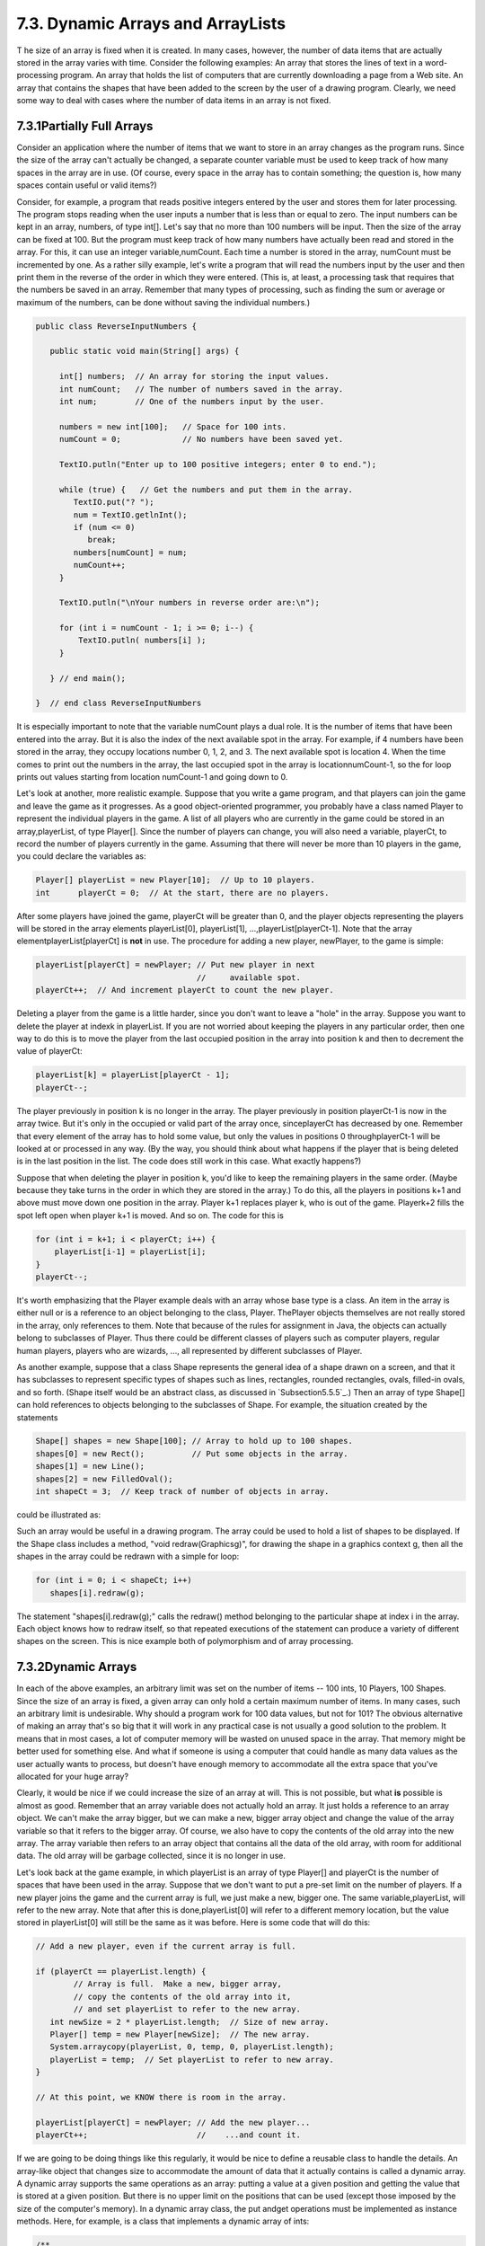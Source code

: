
7.3. Dynamic Arrays and ArrayLists
----------------------------------



T he size of an array is fixed when it is created. In many cases,
however, the number of data items that are actually stored in the
array varies with time. Consider the following examples: An array that
stores the lines of text in a word-processing program. An array that
holds the list of computers that are currently downloading a page from
a Web site. An array that contains the shapes that have been added to
the screen by the user of a drawing program. Clearly, we need some way
to deal with cases where the number of data items in an array is not
fixed.





7.3.1Partially Full Arrays
~~~~~~~~~~~~~~~~~~~~~~~~~~

Consider an application where the number of items that we want to
store in an array changes as the program runs. Since the size of the
array can't actually be changed, a separate counter variable must be
used to keep track of how many spaces in the array are in use. (Of
course, every space in the array has to contain something; the
question is, how many spaces contain useful or valid items?)

Consider, for example, a program that reads positive integers entered
by the user and stores them for later processing. The program stops
reading when the user inputs a number that is less than or equal to
zero. The input numbers can be kept in an array, numbers, of type
int[]. Let's say that no more than 100 numbers will be input. Then the
size of the array can be fixed at 100. But the program must keep track
of how many numbers have actually been read and stored in the array.
For this, it can use an integer variable,numCount. Each time a number
is stored in the array, numCount must be incremented by one. As a
rather silly example, let's write a program that will read the numbers
input by the user and then print them in the reverse of the order in
which they were entered. (This is, at least, a processing task that
requires that the numbers be saved in an array. Remember that many
types of processing, such as finding the sum or average or maximum of
the numbers, can be done without saving the individual numbers.)


.. code-block:: java

    public class ReverseInputNumbers {
    
       public static void main(String[] args) {
       
         int[] numbers;  // An array for storing the input values.
         int numCount;   // The number of numbers saved in the array.
         int num;        // One of the numbers input by the user.
         
         numbers = new int[100];   // Space for 100 ints.
         numCount = 0;             // No numbers have been saved yet.
         
         TextIO.putln("Enter up to 100 positive integers; enter 0 to end.");
         
         while (true) {   // Get the numbers and put them in the array.
            TextIO.put("? ");
            num = TextIO.getlnInt();
            if (num <= 0)
               break;
            numbers[numCount] = num;
            numCount++;
         }
         
         TextIO.putln("\nYour numbers in reverse order are:\n");
         
         for (int i = numCount - 1; i >= 0; i--) {
             TextIO.putln( numbers[i] );
         }
         
       } // end main();
       
    }  // end class ReverseInputNumbers


It is especially important to note that the variable numCount plays a
dual role. It is the number of items that have been entered into the
array. But it is also the index of the next available spot in the
array. For example, if 4 numbers have been stored in the array, they
occupy locations number 0, 1, 2, and 3. The next available spot is
location 4. When the time comes to print out the numbers in the array,
the last occupied spot in the array is locationnumCount-1, so the for
loop prints out values starting from location numCount-1 and going
down to 0.

Let's look at another, more realistic example. Suppose that you write
a game program, and that players can join the game and leave the game
as it progresses. As a good object-oriented programmer, you probably
have a class named Player to represent the individual players in the
game. A list of all players who are currently in the game could be
stored in an array,playerList, of type Player[]. Since the number of
players can change, you will also need a variable, playerCt, to record
the number of players currently in the game. Assuming that there will
never be more than 10 players in the game, you could declare the
variables as:


.. code-block:: java

    Player[] playerList = new Player[10];  // Up to 10 players.
    int      playerCt = 0;  // At the start, there are no players.


After some players have joined the game, playerCt will be greater than
0, and the player objects representing the players will be stored in
the array elements playerList[0], playerList[1],
...,playerList[playerCt-1]. Note that the array
elementplayerList[playerCt] is **not** in use. The procedure for
adding a new player, newPlayer, to the game is simple:


.. code-block:: java

    playerList[playerCt] = newPlayer; // Put new player in next
                                      //     available spot.
    playerCt++;  // And increment playerCt to count the new player.


Deleting a player from the game is a little harder, since you don't
want to leave a "hole" in the array. Suppose you want to delete the
player at indexk in playerList. If you are not worried about keeping
the players in any particular order, then one way to do this is to
move the player from the last occupied position in the array into
position k and then to decrement the value of playerCt:


.. code-block:: java

    playerList[k] = playerList[playerCt - 1];
    playerCt--;


The player previously in position k is no longer in the array. The
player previously in position playerCt-1 is now in the array twice.
But it's only in the occupied or valid part of the array once,
sinceplayerCt has decreased by one. Remember that every element of the
array has to hold some value, but only the values in positions 0
throughplayerCt-1 will be looked at or processed in any way. (By the
way, you should think about what happens if the player that is being
deleted is in the last position in the list. The code does still work
in this case. What exactly happens?)

Suppose that when deleting the player in position k, you'd like to
keep the remaining players in the same order. (Maybe because they take
turns in the order in which they are stored in the array.) To do this,
all the players in positions k+1 and above must move down one position
in the array. Player k+1 replaces player k, who is out of the game.
Playerk+2 fills the spot left open when player k+1 is moved. And so
on. The code for this is


.. code-block:: java

    for (int i = k+1; i < playerCt; i++) {
        playerList[i-1] = playerList[i];
    }
    playerCt--;





It's worth emphasizing that the Player example deals with an array
whose base type is a class. An item in the array is either null or is
a reference to an object belonging to the class, Player. ThePlayer
objects themselves are not really stored in the array, only references
to them. Note that because of the rules for assignment in Java, the
objects can actually belong to subclasses of Player. Thus there could
be different classes of players such as computer players, regular
human players, players who are wizards, ..., all represented by
different subclasses of Player.

As another example, suppose that a class Shape represents the general
idea of a shape drawn on a screen, and that it has subclasses to
represent specific types of shapes such as lines, rectangles, rounded
rectangles, ovals, filled-in ovals, and so forth. (Shape itself would
be an abstract class, as discussed in `Subsection5.5.5`_.) Then an
array of type Shape[] can hold references to objects belonging to the
subclasses of Shape. For example, the situation created by the
statements


.. code-block:: java

    Shape[] shapes = new Shape[100]; // Array to hold up to 100 shapes.
    shapes[0] = new Rect();          // Put some objects in the array.
    shapes[1] = new Line(); 
    shapes[2] = new FilledOval(); 
    int shapeCt = 3;  // Keep track of number of objects in array.


could be illustrated as:



Such an array would be useful in a drawing program. The array could be
used to hold a list of shapes to be displayed. If the Shape class
includes a method, "void redraw(Graphicsg)", for drawing the shape in
a graphics context g, then all the shapes in the array could be
redrawn with a simple for loop:


.. code-block:: java

    for (int i = 0; i < shapeCt; i++)
       shapes[i].redraw(g);


The statement "shapes[i].redraw(g);" calls the redraw() method
belonging to the particular shape at index i in the array. Each object
knows how to redraw itself, so that repeated executions of the
statement can produce a variety of different shapes on the screen.
This is nice example both of polymorphism and of array processing.





7.3.2Dynamic Arrays
~~~~~~~~~~~~~~~~~~~

In each of the above examples, an arbitrary limit was set on the
number of items -- 100 ints, 10 Players, 100 Shapes. Since the size of
an array is fixed, a given array can only hold a certain maximum
number of items. In many cases, such an arbitrary limit is
undesirable. Why should a program work for 100 data values, but not
for 101? The obvious alternative of making an array that's so big that
it will work in any practical case is not usually a good solution to
the problem. It means that in most cases, a lot of computer memory
will be wasted on unused space in the array. That memory might be
better used for something else. And what if someone is using a
computer that could handle as many data values as the user actually
wants to process, but doesn't have enough memory to accommodate all
the extra space that you've allocated for your huge array?

Clearly, it would be nice if we could increase the size of an array at
will. This is not possible, but what **is** possible is almost as
good. Remember that an array variable does not actually hold an array.
It just holds a reference to an array object. We can't make the array
bigger, but we can make a new, bigger array object and change the
value of the array variable so that it refers to the bigger array. Of
course, we also have to copy the contents of the old array into the
new array. The array variable then refers to an array object that
contains all the data of the old array, with room for additional data.
The old array will be garbage collected, since it is no longer in use.

Let's look back at the game example, in which playerList is an array
of type Player[] and playerCt is the number of spaces that have been
used in the array. Suppose that we don't want to put a pre-set limit
on the number of players. If a new player joins the game and the
current array is full, we just make a new, bigger one. The same
variable,playerList, will refer to the new array. Note that after this
is done,playerList[0] will refer to a different memory location, but
the value stored in playerList[0] will still be the same as it was
before. Here is some code that will do this:


.. code-block:: java

    // Add a new player, even if the current array is full.
    
    if (playerCt == playerList.length) {
            // Array is full.  Make a new, bigger array,
            // copy the contents of the old array into it,
            // and set playerList to refer to the new array.
       int newSize = 2 * playerList.length;  // Size of new array.
       Player[] temp = new Player[newSize];  // The new array.
       System.arraycopy(playerList, 0, temp, 0, playerList.length);
       playerList = temp;  // Set playerList to refer to new array.
    }
    
    // At this point, we KNOW there is room in the array.
    
    playerList[playerCt] = newPlayer; // Add the new player...
    playerCt++;                       //    ...and count it.


If we are going to be doing things like this regularly, it would be
nice to define a reusable class to handle the details. An array-like
object that changes size to accommodate the amount of data that it
actually contains is called a dynamic array. A dynamic array supports
the same operations as an array: putting a value at a given position
and getting the value that is stored at a given position. But there is
no upper limit on the positions that can be used (except those imposed
by the size of the computer's memory). In a dynamic array class, the
put andget operations must be implemented as instance methods. Here,
for example, is a class that implements a dynamic array of ints:


.. code-block:: java

    /**
     *  An object of type DynamicArrayOfInt acts like an array of int
     *  of unlimited size.  The notation A.get(i) must be used instead
     *  of A[i], and A.set(i,v) must be used instead of A[i] = v.
     */
    public class DynamicArrayOfInt {
    
       private int[] data;  // An array to hold the data.
    
       /**
        * Constructor creates an array with an initial size of 1,
        * but the array size will be increased whenever a reference
        * is made to an array position that does not yet exist.
        */   
       public DynamicArrayOfInt() {
          data = new int[1];
       }
       
       /**
        *  Get the value from the specified position in the array.
        *  Since all array elements are initialized to zero, when the
        *  specified position lies outside the actual physical size
        *  of the data array, a value of 0 is returned.  Note that
        *  a negative value of position will still produce an
        *  ArrayIndexOutOfBoundsException.
        */
       public int get(int position) {
          if (position >= data.length)
             return 0;
          else
             return data[position];
       }
       
       /**
        *  Store the value in the specified position in the array.
        *  The data array will increase in size to include this
        *  position, if necessary.
        */
       public void put(int position, int value) {
          if (position >= data.length) {
                 // The specified position is outside the actual size of
                 // the data array.  Double the size, or if that still does
                 // not include the specified position, set the new size
                 // to 2*position. 
             int newSize = 2 * data.length;
             if (position >= newSize)
                newSize = 2 * position;
             int[] newData = new int[newSize];
             System.arraycopy(data, 0, newData, 0, data.length);
             data = newData;
                 // The following line is for demonstration purposes only !!
             System.out.println("Size of dynamic array increased to " + newSize);
          }
          data[position] = value;
       }
    
    } // end class DynamicArrayOfInt


The data in a DynamicArrayOfInt object is actually stored in a regular
array, but that array is discarded and replaced by a bigger array
whenever necessary. If numbers is a variable of typeDynamicArrayOfInt,
then the command numbers.put(pos,val) stores the value val at position
number pos in the dynamic array. The function numbers.get(pos) returns
the value stored at position number pos.

The first example in this section used an array to store positive
integers input by the user. We can rewrite that example to use
aDynamicArrayOfInt. A reference to numbers[i] is replaced
bynumbers.get(i). The statement "numbers[numCount] = num;" is replaced
by "numbers.put(numCount,num);". Here's the program:


.. code-block:: java

    public class ReverseWithDynamicArray {
    
       public static void main(String[] args) {
      
          DynamicArrayOfInt numbers;  // To hold the input numbers.
          int numCount;  // The number of numbers stored in the array.
          int num;    // One of the numbers input by the user.
        
          numbers = new DynamicArrayOfInt();
          numCount = 0;
        
          TextIO.putln("Enter some positive integers; Enter 0 to end");
          while (true) {  // Get numbers and put them in the dynamic array.
             TextIO.put("? ");
             num = TextIO.getlnInt();
             if (num <= 0)
                break;
             numbers.put(numCount, num);  // Store num in the dynamic array.
             numCount++;
          }
        
          TextIO.putln("\nYour numbers in reverse order are:\n");
        
          for (int i = numCount - 1; i >= 0; i--) {
              TextIO.putln( numbers.get(i) );  // Print the i-th number.
          }
        
       } // end main();
      
    }  // end class ReverseWithDynamicArray


The following applet simulates this program. I've included an output
statement in the DynamicArrayOfInt class. This statement will inform
you each time the data array increases in size. (Of course, the output
statement doesn't really belong in the class. It's included here for
demonstration purposes.)







7.3.3ArrrayLists
~~~~~~~~~~~~~~~~

The DynamicArrayOfInt class could be used in any situation where an
array of int with no preset limit on the size is needed. However, if
we want to store Shapes instead of ints, we would have to define a new
class to do it. That class, probably named "DynamicArrayOfShape",
would look exactly the same as theDynamicArrayOfInt class except that
everywhere the type "int" appears, it would be replaced by the type
"Shape". Similarly, we could define a DynamicArrayOfDouble class, a
DynamicArrayOfPlayer class, and so on. But there is something a little
silly about this, since all these classes are close to being
identical. It would be nice to be able to write some kind of source
code, once and for all, that could be used to generate any of these
classes on demand, given the type of value that we want to store. This
would be an example of generic programming. Some programming
languages, including C++, have had support for generic programming for
some time. With version 5.0, Java introduced true generic programming,
but even before that it had something that was very similar: One can
come close to generic programming in Java by working with data
structures that contain elements of type Object. We will first
consider the almost-generic programming that has been available in
Java from the beginning, and then we will look at the change that was
introduced in Java 5.0. A full discussion of generic programming will
be given in :doc:`Chapter 10</10/index>`.

In Java, every class is a subclass of the class named Object. This
means that every object can be assigned to a variable of type Object.
Any object can be put into an array of type Object[]. If we defined
aDynamicArrayOfObject class, then we could store objects of any type.
This is not true generic programming, and it doesn't apply to the
primitive types such as int and double. But it does come close. In
fact, there is no need for us to define a DynamicArrayOfObject class.
Java already has a standard class named ArrayList that serves much the
same purpose. The ArrayList class is in the packagejava.util, so if
you want to use it in a program, you should put the directive "import
java.util.ArrayList;" at the beginning of your source code file.

The ArrayList class differs from my DynamicArrayOfInt class in that an
ArrayList object always has a definite size, and it is illegal to
refer to a position in the ArrayList that lies outside its size. In
this, an ArrayList is more like a regular array. However, the size of
an ArrayList can be increased at will. TheArrayList class defines many
instance methods. I'll describe some of the most useful. Suppose that
list is a variable of typeArrayList. Then we have:


+ list.size() -- This function returns the current size of the
  ArrayList. The only valid positions in the list are numbers in the
  range 0 to list.size()-1. Note that the size can be zero. A call to
  the default constructor new ArrayList() creates an ArrayList of size
  zero.
+ list.add(obj) -- Adds an object onto the end of the list, increasing
  the size by1. The parameter,obj, can refer to an object of any type,
  or it can be null.
+ list.get(N) -- This function returns the value stored at position N
  in the ArrayList. N must be an integer in the range 0 to
  list.size()-1. IfN is outside this range, an error of type
  IndexOutOfBoundsException occurs. Calling this function is similar to
  referring to A[N] for an array, A, except that you can't use
  list.get(N) on the left side of an assignment statement.
+ list.set(N, obj) -- Assigns the object, obj, to position N in the
  ArrayList, replacing the item previously stored at position N. The
  integerN must be in the range from 0 to list.size()-1. A call to this
  function is equivalent to the command A[N]=obj for an array A.
+ list.remove(obj) -- If the specified object occurs somewhere in the
  ArrayList, it is removed from the list. Any items in the list that
  come after the removed item are moved down one position. The size of
  the ArrayList decreases by 1. If obj occurs more than once in the
  list, only the first copy is removed.
+ list.remove(N) -- For an integer,N, this removes the N-th item in
  the ArrayList.N must be in the range 0 to list.size()-1. Any items in
  the list that come after the removed item are moved down one position.
  The size of the ArrayList decreases by 1.
+ list.indexOf(obj) -- A function that searches for the object, obj,
  in the ArrayList. If the object is found in the list, then the
  position number where it is found is returned. If the object is not
  found, then -1 is returned.


For example, suppose again that players in a game are represented by
objects of type Player. The players currently in the game could be
stored in an ArrayList named players. This variable would be declared
as


.. code-block:: java

    ArrayList players;


and initialized to refer to a new, empty ArrayList object with


.. code-block:: java

    players = new ArrayList();


If newPlayer is a variable that refers to a Player object, the new
player would be added to the ArrayList and to the game by saying


.. code-block:: java

    players.add(newPlayer);


and if player number i leaves the game, it is only necessary to say


.. code-block:: java

    players.remove(i);


Or, if player is a variable that refers to the Player that is to be
removed, you could say


.. code-block:: java

    players.remove(player);


All this works very nicely. The only slight difficulty arises when you
use the function players.get(i) to get the value stored at positioni
in the ArrayList. The return type of this function isObject. In this
case the object that is returned by the function is actually of type
Player. In order to do anything useful with the returned value, it's
usually necessary to type-cast it to typePlayer:


.. code-block:: java

    Player plr = (Player)players.get(i);


For example, if the Player class includes an instance methodmakeMove()
that is called to allow a player to make a move in the game, then the
code for letting every player make a move is


.. code-block:: java

    for (int i = 0;  i < players.size();  i++) {
        Player plr = (Player)players.get(i);
        plr.makeMove();
    }


The two lines inside the for loop can be combined into a single line:


.. code-block:: java

    ((Player)players.get(i)).makeMove();


This gets an item from the list, type-casts it, and then calls
themakeMove() method on the resulting Player. The parentheses around
"(Player)players.get(i)" are required because of Java's precedence
rules. The parentheses force the type-cast to be performed before the
makeMove() method is called.

For-each loops work for ArrayLists just as they do for arrays. But
note that since the items in an ArrayList are only known to be
Objects, the type of the loop control variable must be Object. For
example, the for loop used above to let each Player make a move could
be written as the for-each loop


.. code-block:: java

    for ( Object plrObj : players ) {
       Player plr = (Player)plrObj;
       plr.makeMove();
    }


In the body of the loop, the value of the loop control variable,
plrObj, is one of the objects from the list, players. This object must
be type-cast to type Player before it can be used.




In `Subsection5.5.5`_, I discussed a program,ShapeDraw, that uses
ArrayLists. Here is another version of the same idea, simplified to
make it easier to see how ArrayList is being used. The program
supports the following operations: Click the large white drawing area
to add a colored rectangle. (The color of the rectangle is given by a
"rainbow palette" along the bottom of the applet; click the palette to
select a new color.) Drag rectangles using the right mouse button.
Hold down the Alt key and click on a rectangle to delete it (or click
it with the middle mouse button). Shift-click a rectangle to move it
out in front of all the other rectangles. You can try an applet
version of the program here:



Source code for the main panel for this program can be found in
`SimpleDrawRects.java`_. You should be able to follow the source code
in its entirety. (You can also take a look at the
file`RainbowPalette.java`_, which defines the color palette shown at
the bottom of the applet, if you like.) Here, I just want to look at
the parts of the program that use an ArrayList.

The applet uses a variable named rects, of type ArrayList, to hold
information about the rectangles that have been added to the drawing
area. The objects that are stored in the list belong to a static
nested class,ColoredRect, that is defined as


.. code-block:: java

    /**
     * An object of type ColoredRect holds the data for one colored rectangle.
     */
    private static class ColoredRect {
       int x,y;           // Upper left corner of the rectangle.
       int width,height;  // Size of the rectangle.  
       Color color;       // Color of the rectangle.
    }


If g is a variable of type Graphics, then the following code draws all
the rectangles that are stored in the list rects (with a black outline
around each rectangle):


.. code-block:: java

    for (int i = 0;  i < rects.size();  i++) {
       ColoredRect rect = (ColoredRect)rects.get(i);
       g.setColor( rect.color );
       g.fillRect( rect.x, rect.y, rect.width, rect.height);
       g.setColor( Color.BLACK );
       g.drawRect( rect.x, rect.y, rect.width - 1, rect.height - 1);
    }


The i-th rectangle in the list is obtained by callingrects.get(i).
Since this method returns a value of typeObject, the return value must
be typecast to its actual type, ColoredRect, to get access to the data
that it contains.

To implement the mouse operations, it must be possible to find the
rectangle, if any, that contains the point where the user clicked the
mouse. To do this, I wrote the function


.. code-block:: java

    /**
     * Find the topmost rect that contains the point (x,y). Return null 
     * if no rect contains that point.  The rects in the ArrayList are 
     * considered in reverse order so that if one lies on top of another, 
     * the one on top is seen first and is returned.
     */
    ColoredRect findRect(int x, int y) {
    
       for (int i = rects.size() - 1;  i >= 0;  i--) {
          ColoredRect rect = (ColoredRect)rects.get(i);
          if ( x >= rect.x && x < rect.x + rect.width
                   && y >= rect.y && y < rect.y + rect.height )
          return rect;  // (x,y) is inside this rect.
       }
       
       return null;  // No rect containing (x,y) was found.
       
    }


The code for removing a ColoredRect, rect, from the drawing area is
simply rects.remove(rect) (followed by arepaint()). Bringing a given
rectangle out in front of all the other rectangles is just a little
harder. Since the rectangles are drawn in the order in which they
occur in the ArrayList, the rectangle that is in the last position in
the list is in front of all the other rectangles on the screen. So we
need to move the selected rectangle to the last position in the list.
This can most easily be done in a slightly tricky way using built-in
ArrayList operations: The rectangle is simply removed from its current
position in the list and then added back at the end of the list:


.. code-block:: java

    void bringToFront(ColoredRect rect) {
       if (rect != null) {
          rects.remove(rect); // Remove rect from the list.
          rects.add(rect);    // Add it back; it will be placed in the last position.
          repaint();
       }
    }


This should be enough to give you the basic idea. You can look in the
source code for more details.





7.3.4Parameterized Types
~~~~~~~~~~~~~~~~~~~~~~~~

The main difference between true generic programming and the ArrayList
examples in the previous subsection is the use of the type Object as
the basic type for objects that are stored in a list. This has at
least two unfortunate consequences: First, it makes it necessary to
use type-casting in almost every case when an element is retrieved
from that list. Second, since any type of object can legally be added
to the list, there is no way for the compiler to detect an attempt to
add the wrong type of object to the list; the error will be detected
only at run time when the object is retrieved from the list and the
attempt to type-cast the object fails. Compare this to arrays. An
array of type BaseType[] can **only** hold objects of type BaseType.
An attempt to store an object of the wrong type in the array will be
detected by the compiler, and there is no need to type-cast items that
are retrieved from the array back to type BaseType.

To address this problem, Java 5.0 introduced parameterized
types.ArrayList is an example: Instead of using the plain "ArrayList"
type, it is possible to use ArrayList<BaseType>, where BaseType is any
object type, that is, the name of a class or of an interface.
(BaseType **cannot** be one of the primitive types.)
ArrayList<BaseType> can be used to create lists that can hold only
objects of type BaseType. For example,


.. code-block:: java

    ArrayList<ColoredRect> rects;


declares a variable named rects of type ArrayList<ColoredRect>, and


.. code-block:: java

    rects  =  new ArrayList<ColoredRect>();


sets rects to refer to a newly created list that can only hold objects
belonging to the class ColoredRect (or to a subclass). The funny-
looking name "ArrayList<ColoredRect>" is being used here in exactly
the same way as an ordinary class name -- don't let the
"<ColoredRect>" confuse you; it's just part of the name of the type,
just as it would be in the array type ColoredRect[]. When a statement
such as rects.add(x); occurs in the program, the compiler can check
whether x is in fact of type ColoredRect. If not, the compiler will
report a syntax error. When an object is retrieved from the list, the
compiler knows that the object must be of type ColoredRect, so no
type-cast is necessary. You can say simply:


.. code-block:: java

    ColoredRect rect = rects.get(i)


You can even refer directly to an instance variable in the object,
such as rects.get(i).color. This makes using ArrayList<ColoredRect>
very similar to using ColoredRect[], with the added advantage that the
list can grow to any size. Note that if a for-each loop is used to
process the items in rects, the type of the loop control variable can
be ColoredRect, and no type-cast is necessary. For example, when using
ArrayList<ColoredRect> as the type for the list rects, the code for
drawing all the rectangles in the list could be rewritten as:


.. code-block:: java

    for ( ColoredRect rect : rects ) {
       g.setColor( rect.color );
       g.fillRect( rect.x, rect.y, rect.width, rect.height );
       g.setColor( Color.BLACK );
       g.drawRect( rect.x, rect.y, rect.width - 1, rect.height - 1 );
    }


You can use ArrayList<ColoredRect> anyplace where you could use a
normal type: to declare variables, as the type of a formal parameter
in a subroutine, or as the return type of a subroutine. You can even
create a subclass of ArrayList<ColoredRect>! (Nevertheless,
technically speaking, ArrayList<ColoredRect> is not considered to be a
separate class from ArrayList. An object of type
ArrayList<ColoredRect> actually belongs to the class ArrayList, but
the compiler restricts the type of objects that can be added to the
list.)

The only drawback to using parameterized types is that the base type
cannot be a primitive type. For example, there is no such thing as
"ArrayList<int>". However, this is not such a big drawback as it might
seem at first, because of the "wrapper types" and "autoboxing" that
were introduced in `Subsection5.3.2`_. A wrapper type such as Double
or Integer can be used as a base type for a parameterized type. An
object of type ArrayList<Double> can hold objects of typeDouble. Since
each object of type Double holds a value of type double, it's almost
like having a list of doubles. If numlist is declared to be of type
ArrayList<Double> and if x is of typedouble, then the value of x can
be added to the list by saying:


.. code-block:: java

    numlist.add( new Double(x) );


Furthermore, because of autoboxing, the compiler will automatically
dodouble-to-Double andDouble-to-double type conversions when
necessary. This means that the compiler will treat "numlist.add(x)" as
being equivalent to "numlist.add( new Double(x))". So, behind the
scenes, "numlist.add(x)" is actually adding an object to the list, but
it looks a lot as if you are working with a list of doubles.




The sample program `SimplePaint2.java`_ demonstrates the use of
parameterized types. In this program, the user can sketch curves in a
drawing area by clicking and dragging with the mouse. The curves can
be of any color, and the user can select the drawing color using a
menu. The background color of the drawing area can also be selected
using a menu. And there is a "Control" menu that contains several
commands: An "Undo" command, which removes the most recently drawn
curve from the screen, a "Clear" command that removes all the curves,
and a "Use Symmetry" checkbox that turns a symmetry feature on and
off. Curves that are drawn by the user when the symmetry option is on
are reflected horizontally and vertically to produce a symmetric
pattern. You can try an applet version of the program here:



Unlike the original SimplePaint program in `Subsection6.4.4`_, this
new version uses a data structure to store information about the
picture that has been drawn by the user. This data is used in the
paintComponent() method to redraw the picture whenever necessary.
Thus, the picture doesn't disappear when, for example, the picture is
covered and then uncovered. The data structure is implemented using
ArrayLists.

The main data for a curve consists of a list of the points on the
curve. This data can be stored in an object of type ArrayList<Point>,
where java.awt.Point is one of Java's standard classes. (A Point
object contains two public integer variablesx and y that represent the
coordinates of a point.) However, to redraw the curve, we also need to
know its color, and we need to know whether the symmetry option should
be applied to the curve. All the data that is needed to redraw the
curve can be grouped into an object of type CurveData that is defined
as


.. code-block:: java

    private static class CurveData {
       Color color;  // The color of the curve.
       boolean symmetric;  // Are horizontal and vertical reflections also drawn?
       ArrayList<Point> points;  // The points on the curve.
    }


However, a picture can contain many curves, not just one, so to store
all the data necessary to redraw the entire picture, we need a
**list** of objects of type CurveData. For this list, we can use a
variable curves declared as


.. code-block:: java

    ArrayList<CurveData> curves = new ArrayList<CurveData>();


Here we have a list of objects, where each object contains a list of
points as part of its data! Let's look at a few examples of processing
this data structure. When the user clicks the mouse on the drawing
surface, it's the start of a new curve, and a new CurveData object
must be created and added to the list of curves. The instance
variables in the new CurveData object must also be initialized. Here
is the code from the mousePressed() routine that does this:


.. code-block:: java

    
    currentCurve = new CurveData();        // Create a new CurveData object.
    
    currentCurve.color = currentColor;     // The color of the curve is taken from an
                                           // instance variable that represents the
                                           // currently selected drawing color.
    
    currentCurve.symmetric = useSymmetry;  // The "symmetric" property of the curve
                                           // is also copied from the current value
                                           // of an instance variable, useSymmetry.
    
    currentCurve.points = new ArrayList<Point>();  // Create a new point list object.
    
    currentCurve.points.add( new Point(evt.getX(), evt.getY()) );
               // The point where the user pressed the mouse is the first point on
               // the curve.  A new Point object is created to hold the coordinates
               // of that point and is added to the list of points for the curve.
       
    curves.add(currentCurve);   // Add the CurveData object to the list of curves.


As the user drags the mouse, new points are added to currentCurve, and
repaint() is called. When the picture is redrawn, the new point will
be part of the picture.

The paintComponent() method has to use the data in curves to draw all
the curves. The basic structure is a for-each loop that processes the
data for each individual curve in turn. This has the form:


.. code-block:: java

    for ( CurveData curve : curves ) {
       .
       .  // Draw the curve represented by the object, curve, of type CurveData.
       .  
    }


In the body of this loop, curve.points is a variable of type
ArrayList<Point> that holds the list of points on the curve. The i-th
point on the curve can be obtained by calling the get() method of this
list:curve.points.get(i). This returns a value of typePoint which
contains instance variables namedx and y. We can refer directly to the
x-coordinate of the i-th point as:


.. code-block:: java

    curve.points.get(i).x


This might seem rather complicated, but it's a nice example of a
complex name that specifies a path to a desired piece of data: Go to
the object, curve. Inside curve, go to points. Inside points, get the
i-th item. And from that item, get the instance variable namedx. Here
is the complete definition of thepaintComponent() method:


.. code-block:: java

    public void paintComponent(Graphics g) {
       super.paintComponent(g);
       for ( CurveData curve : curves) {
          g.setColor(curve.color);
          for (int i = 1; i < curve.points.size(); i++) {
                // Draw a line segment from point number i-1 to point number i.
             int x1 = curve.points.get(i-1).x;
             int y1 = curve.points.get(i-1).y;
             int x2 = curve.points.get(i).x;
             int y2 = curve.points.get(i).y;
             g.drawLine(x1,y1,x2,y2);
             if (curve.symmetric) {
                   // Also draw the horizontal and vertical reflections
                   // of the line segment.
                int w = getWidth();
                int h = getHeight();
                g.drawLine(w-x1,y1,w-x2,y2);
                g.drawLine(x1,h-y1,x2,h-y2);
                g.drawLine(w-x1,h-y1,w-x2,h-y2);
             }
          }
       }
    } // end paintComponent()


I encourage you to read the full source code, `SimplePaint2.java`_. In
addition to serving as an example of using parameterized types, it
also serves as another example of creating and using menus.





7.3.5Vectors
~~~~~~~~~~~~

The ArrayList class was introduced in Java version 1.2, as one of a
group of classes designed for working with collections of objects.
We'll look at these "collection classes" in :doc:`Chapter 10</10/index>`. Early
versions of Java did not include ArrayList, but they did have a very
similar class named java.util.Vector. You can still seeVectors used in
older code and in many of Java's standard classes, so it's worth
knowing about them. Using a Vector is similar to using anArrayList,
except that different names are used for some commonly used instance
methods, and some instance methods in one class don't correspond to
any instance method in the other class.

Like an ArrayList, a Vector is similar to an array ofObjects that can
grow to be as large as necessary. The default constructor,
newVector(), creates a vector with no elements. Suppose that vec is a
Vector. Then we have:


+ vec.size() -- a function that returns the number of elements
  currently in the vector.
+ vec.elementAt(N) -- returns the N-th element of the vector, for an
  integer N. N must be in the range 0 to vec.size()-1. This is the same
  as get(N) for an ArrayList.
+ vec.setElementAt(obj,N) -- sets the N-th element in the vector to be
  obj. N must be in the range 0 to vec.size()-1. This is the same as
  set(N,obj) for an ArrayList.
+ vec.addElement(obj) -- adds the Object, obj, to the end of the
  vector. This is the same as the add() method of anArrayList.
+ vec.removeElement(obj) -- removes obj from the vector, if it occurs.
  Only the first occurrence is removed. This is the same asremove(obj)
  for an ArrayList.
+ vec.removeElementAt(N) -- removes the N-th element, for an integer
  N. N must be in the range 0 to vec.size()-1. This is the same as
  remove(N) for an ArrayList.
+ vec.setSize(N) -- sets the size of the vector to N. If there were
  more than N elements in vec, the extra elements are removed. If there
  were fewer than N elements, extra spaces are filled with null. The
  ArrayList class, unfortunately, does not have asetSize() method.


The Vector class includes many more methods, but these are probably
the most commonly used. Note that in Java 5.0, Vector can be used as a
parameterized type in exactly the same way as ArrayList. That is, if
BaseType is any class or interface name, thenVector<BaseType>
represents vectors that can hold only objects of typeBaseType.



